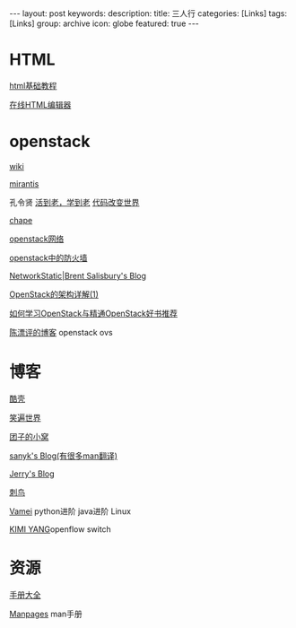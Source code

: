 #+BEGIN_HTML
---
layout: post
keywords: 
description: 
title: 三人行 
categories: [Links] 
tags: [Links]
group: archive
icon: globe
featured: true
---
#+END_HTML
* HTML
[[http://www.w3school.com.cn/html/][html基础教程]]

[[http://www.kindsoft.net/demo.php][在线HTML编辑器]]
* openstack
[[https://wiki.openstack.org/wiki/Main_Page][wiki]]

[[http://www.mirantis.com/blog/][mirantis]]

孔令贤 [[http://lynnkong.iteye.com/][活到老，学到老]]    [[http://blog.csdn.net/lynn_kong][代码改变世界]]

[[http://my.oschina.net/chape/blog?catalog=321697][chape]]

[[http://www.ibm.com/developerworks/cn/cloud/library/cl-openstack-network/][openstack网络]]

[[http://www.ibm.com/developerworks/cn/cloud/library/cl-openstack-network/][openstack中的防火墙]]

[[http://networkstatic.net/openstack-essex-installation-and-configuration-screencast-from-scratch/][NetworkStatic|Brent Salisbury's Blog]]

[[http://os.51cto.com/art/201205/336386.htm][OpenStack的架构详解(1)]]

[[http://blog.csdn.net/quqi99/article/details/12030851][如何学习OpenStack与精通OpenStack好书推荐]]

[[http://chenpiaoping.blog.51cto.com/5631143/1141728][陈漂评的博客]] openstack ovs
* 博客
[[http://coolshell.cn/][酷壳]]

[[http://smilejay.com/][笑遍世界]]

[[http://kodango.com/][团子的小窝]]

[[http://sanyk.is-programmer.com/][sanyk's Blog(有很多man翻译)]]

[[http://jerrypeng.me/][Jerry's Blog]]

[[http://ciniao.me/][刺鸟]]

[[http://www.cnblogs.com/vamei/][Vamei]] python进阶 java进阶 Linux

[[http://ikimi.net/][KIMI YANG]]openflow switch

* 资源
[[http://www.tutorialspoint.com/][手册大全]]

[[http://man.cx/][Manpages]] man手册
